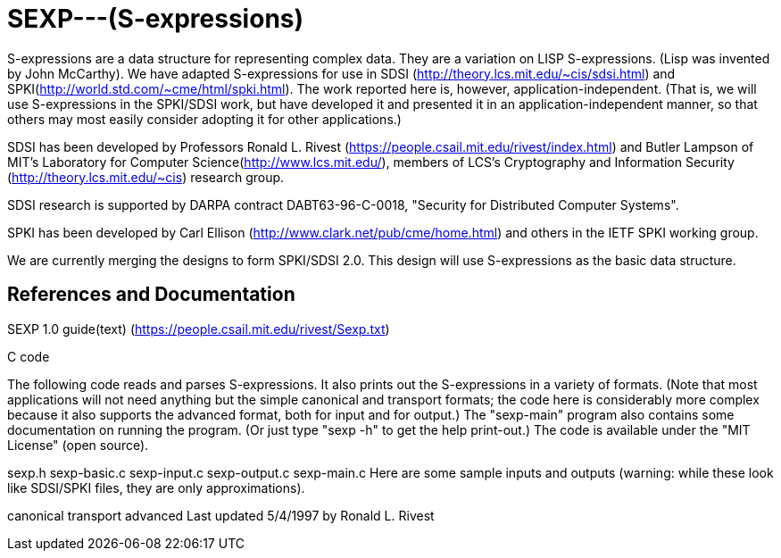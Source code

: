 # SEXP---(S-expressions)

S-expressions are a data structure for representing complex data. They are a variation on LISP S-expressions. (Lisp was invented by John McCarthy).
We have adapted S-expressions for use in SDSI (http://theory.lcs.mit.edu/~cis/sdsi.html) and SPKI(http://world.std.com/~cme/html/spki.html). The work reported here is, however, application-independent. (That is, we will use S-expressions in the SPKI/SDSI work, but have developed it and presented it in an application-independent manner, so that others may most easily consider adopting it for other applications.)

SDSI has been developed by Professors Ronald L. Rivest (https://people.csail.mit.edu/rivest/index.html) and Butler Lampson of MIT's Laboratory for Computer Science(http://www.lcs.mit.edu/), members of LCS's Cryptography and Information Security (http://theory.lcs.mit.edu/~cis) research group.

SDSI research is supported by DARPA contract DABT63-96-C-0018, "Security for Distributed Computer Systems".

SPKI has been developed by Carl Ellison (http://www.clark.net/pub/cme/home.html) and others in the IETF SPKI working group.

We are currently merging the designs to form SPKI/SDSI 2.0. This design will use S-expressions as the basic data structure.

## References and Documentation

SEXP 1.0 guide(text) (https://people.csail.mit.edu/rivest/Sexp.txt)

C code

The following code reads and parses S-expressions. It also prints out the S-expressions in a variety of formats. (Note that most applications will not need anything but the simple canonical and transport formats; the code here is considerably more complex because it also supports the advanced format, both for input and for output.) The "sexp-main" program also contains some documentation on running the program. (Or just type "sexp -h" to get the help print-out.) The code is available under the "MIT License" (open source).

sexp.h
sexp-basic.c
sexp-input.c
sexp-output.c
sexp-main.c
Here are some sample inputs and outputs (warning: while these look like SDSI/SPKI files, they are only approximations).

canonical
transport
advanced
Last updated 5/4/1997 by Ronald L. Rivest
